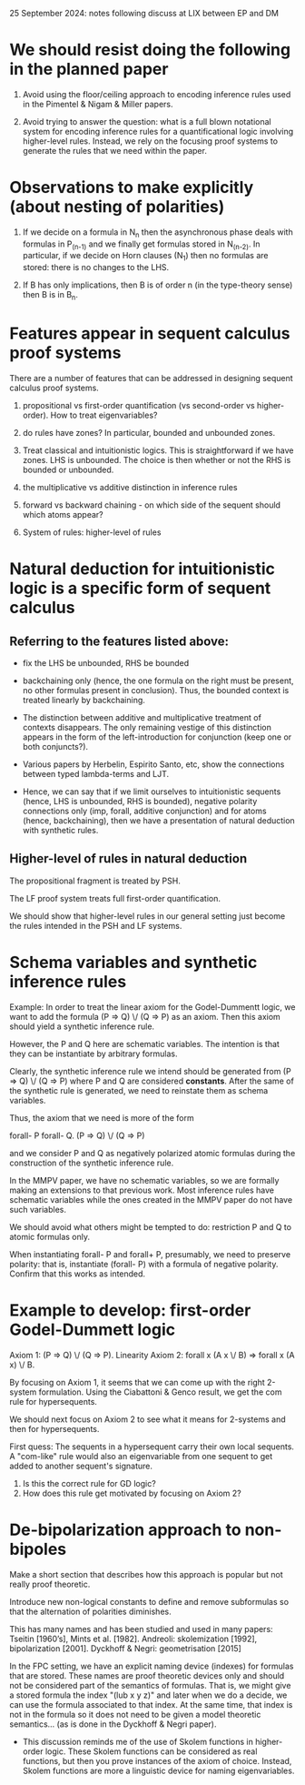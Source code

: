 25 September 2024: notes following discuss at LIX between EP and DM

* We should resist doing the following in the planned paper

 1. Avoid using the floor/ceiling approach to encoding inference
    rules used in the Pimentel & Nigam & Miller papers.

 2. Avoid trying to answer the question: what is a full blown
    notational system for encoding inference rules for a
    quantificational logic involving higher-level rules.  Instead, we
    rely on the focusing proof systems to generate the rules that we
    need within the paper.

* Observations to make explicitly (about nesting of polarities)

 1. If we decide on a formula in N_n then the asynchronous phase deals
    with formulas in P_(n-1) and we finally get formulas stored in
    N_(n-2).  In particular, if we decide on Horn clauses (N_1) then
    no formulas are stored: there is no changes to the LHS.

 2. If B has only implications, then B is of order n (in the
    type-theory sense) then B is in B_n.

* Features appear in sequent calculus proof systems
  There are a number of features that can be addressed in designing
  sequent calculus proof systems.

 1. propositional vs first-order quantification (vs second-order vs
    higher-order).  How to treat eigenvariables?

 2. do rules have zones?  In particular, bounded and unbounded zones.

 3. Treat classical and intuitionistic logics.  This is
    straightforward if we have zones.  LHS is unbounded.  The choice
    is then whether or not the RHS is bounded or unbounded.

 4. the multiplicative vs additive distinction in inference rules

 5. forward vs backward chaining - on which side of the sequent should
    which atoms appear?

 6. System of rules: higher-level of rules

* Natural deduction for intuitionistic logic is a specific form of sequent calculus

** Referring to the features listed above:

   - fix the LHS be unbounded, RHS be bounded

   - backchaining only (hence, the one formula on the right must be
     present, no other formulas present in conclusion).  Thus, the
     bounded context is treated linearly by backchaining.

   - The distinction between additive and multiplicative treatment of
     contexts disappears.  The only remaining vestige of this
     distinction appears in the form of the left-introduction for
     conjunction (keep one or both conjuncts?).

   - Various papers by Herbelin, Espirito Santo, etc, show the
     connections between typed lambda-terms and LJT.

   - Hence, we can say that if we limit ourselves to intuitionistic
     sequents (hence, LHS is unbounded, RHS is bounded), negative polarity 
     connections only (imp, forall, additive conjunction) and for
     atoms (hence, backchaining), then we have a presentation of
     natural deduction with synthetic rules.

** Higher-level of rules in natural deduction

   The propositional fragment is treated by PSH.

   The LF proof system treats full first-order quantification.

   We should show that higher-level rules in our general setting just
   become the rules intended in the PSH and LF systems.

* Schema variables and synthetic inference rules

  Example: In order to treat the linear axiom for the Godel-Dummentt
  logic, we want to add the formula (P => Q) \/ (Q => P) as an axiom.
  Then this axiom should yield a synthetic inference rule.

  However, the P and Q here are schematic variables.  The intention is
  that they can be instantiate by arbitrary formulas.

  Clearly, the synthetic inference rule we intend should be generated
  from (P => Q) \/ (Q => P) where P and Q are considered *constants*.
  After the same of the synthetic rule is generated, we need to
  reinstate them as schema variables.

  Thus, the axiom that we need is more of the form

	      forall- P forall- Q. (P => Q) \/ (Q => P)

  and we consider P and Q as negatively polarized atomic formulas
  during the construction of the synthetic inference rule.

  In the MMPV paper, we have no schematic variables, so we are
  formally making an extensions to that previous work.  Most inference
  rules have schematic variables while the ones created in the MMPV
  paper do not have such variables.

  We should avoid what others might be tempted to do: restriction P
  and Q to atomic formulas only.

  When instantiating forall- P and forall+ P, presumably, we need to
  preserve polarity: that is, instantiate (forall- P) with a formula
  of negative polarity.  Confirm that this works as intended.

* Example to develop: first-order Godel-Dummett logic
  Axiom 1: (P => Q) \/ (Q => P).   Linearity
  Axiom 2: forall x (A x \/ B) => forall x (A x) \/ B.

  By focusing on Axiom 1, it seems that we can come up with the right
  2-system formulation.  Using the Ciabattoni & Genco result, we get
  the com rule for hypersequents.

  We should next focus on Axiom 2 to see what it means for 2-systems
  and then for hypersequents.

  First quess: The sequents in a hypersequent carry their own local
  sequents.  A "com-like" rule would also an eigenvariable from one
  sequent to get added to another sequent's signature.
   1. Is this the correct rule for GD logic?
   2. How does this rule get motivated by focusing on Axiom 2?

* De-bipolarization approach to non-bipoles

  Make a short section that describes how this approach is popular but
  not really proof theoretic.

  Introduce new non-logical constants to define and remove subformulas
  so that the alternation of polarities diminishes.

  This has many names and has been studied and used in many papers:
  Tseitin [1960’s], Mints et al. [1982].  Andreoli: skolemization
  [1992], bipolarization [2001].  Dyckhoff & Negri: geometrisation
  [2015]

  In the FPC setting, we have an explicit naming device (indexes) for
  formulas that are stored.  These names are proof theoretic devices
  only and should not be considered part of the semantics of formulas.
  That is, we might give a stored formula the index "(lub x y z)" and
  later when we do a decide, we can use the formula associated to that
  index.  At the same time, that index is not in the formula so it
  does not need to be given a model theoretic semantics... (as is done
  in the Dyckhoff & Negri paper).

  - This discussion reminds me of the use of Skolem functions in
    higher-order logic.  These Skolem functions can be considered as
    real functions, but then you prove instances of the axiom of
    choice.  Instead, Skolem functions are more a linguistic device
    for naming eigenvariables.
